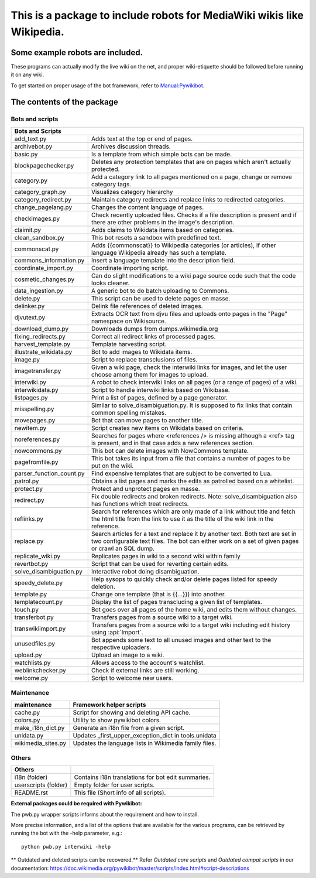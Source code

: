 ===========================================================================
**This is a package to include robots for MediaWiki wikis like Wikipedia.**
===========================================================================

Some example robots are included.
=================================

These programs can actually modify the live wiki on the net, and proper
wiki-etiquette should be followed before running it on any wiki.

To get started on proper usage of the bot framework, refer to `Manual:Pywikibot <https://www.mediawiki.org/wiki/Manual:Pywikibot>`_.

The contents of the package
===========================

Bots and scripts
----------------

+------------------------------------------------------------------------------------+
| Bots and Scripts                                                                   |
+==========================+=========================================================+
| add_text.py              | Adds text at the top or end of pages.                   |
+--------------------------+---------------------------------------------------------+
| archivebot.py            | Archives discussion threads.                            |
+--------------------------+---------------------------------------------------------+
| basic.py                 | Is a template from which simple bots can be made.       |
+--------------------------+---------------------------------------------------------+
| blockpagechecker.py      | Deletes any protection templates that are on pages      |
|                          | which aren't actually protected.                        |
+--------------------------+---------------------------------------------------------+
| category.py              | Add a category link to all pages mentioned on a page,   |
|                          | change or remove category tags.                         |
+--------------------------+---------------------------------------------------------+
| category_graph.py        | Visualizes category hierarchy                           |
+--------------------------+---------------------------------------------------------+
| category_redirect.py     | Maintain category redirects and replace links to        |
|                          | redirected categories.                                  |
+--------------------------+---------------------------------------------------------+
| change_pagelang.py       | Changes the content language of pages.                  |
+--------------------------+---------------------------------------------------------+
| checkimages.py           | Check recently uploaded files. Checks if a file         |
|                          | description is present and if there are other problems  |
|                          | in the image's description.                             |
+--------------------------+---------------------------------------------------------+
| claimit.py               | Adds claims to Wikidata items based on categories.      |
+--------------------------+---------------------------------------------------------+
| clean_sandbox.py         | This bot resets a sandbox with predefined text.         |
+--------------------------+---------------------------------------------------------+
| commonscat.py            | Adds {{commonscat}} to Wikipedia categories (or         |
|                          | articles), if other language Wikipedia already has such |
|                          | a template.                                             |
+--------------------------+---------------------------------------------------------+
| commons_information.py   | Insert a language template into the description field.  |
+--------------------------+---------------------------------------------------------+
| coordinate_import.py     | Coordinate importing script.                            |
+--------------------------+---------------------------------------------------------+
| cosmetic_changes.py      | Can do slight modifications to a wiki page source code  |
|                          | such that the code looks cleaner.                       |
+--------------------------+---------------------------------------------------------+
| data_ingestion.py        | A generic bot to do batch uploading to Commons.         |
+--------------------------+---------------------------------------------------------+
| delete.py                | This script can be used to delete pages en masse.       |
+--------------------------+---------------------------------------------------------+
| delinker.py              | Delink file references of deleted images.               |
+--------------------------+---------------------------------------------------------+
| djvutext.py              | Extracts OCR text from djvu files and uploads onto      |
|                          | pages in the "Page" namespace on Wikisource.            |
+--------------------------+---------------------------------------------------------+
| download_dump.py         | Downloads dumps from dumps.wikimedia.org                |
+--------------------------+---------------------------------------------------------+
| fixing_redirects.py      | Correct all redirect links of processed pages.          |
+--------------------------+---------------------------------------------------------+
| harvest_template.py      | Template harvesting script.                             |
+--------------------------+---------------------------------------------------------+
| illustrate_wikidata.py   | Bot to add images to Wikidata items.                    |
+--------------------------+---------------------------------------------------------+
| image.py                 | Script to replace transclusions of files.               |
+--------------------------+---------------------------------------------------------+
| imagetransfer.py         | Given a wiki page, check the interwiki links for        |
|                          | images, and let the user choose among them for          |
|                          | images to upload.                                       |
+--------------------------+---------------------------------------------------------+
| interwiki.py             | A robot to check interwiki links on all pages (or       |
|                          | a range of pages) of a wiki.                            |
+--------------------------+---------------------------------------------------------+
| interwikidata.py         | Script to handle interwiki links based on Wikibase.     |
+--------------------------+---------------------------------------------------------+
| listpages.py             | Print a list of pages, defined by a page generator.     |
+--------------------------+---------------------------------------------------------+
| misspelling.py           | Similar to solve_disambiguation.py. It is supposed to   |
|                          | fix links that contain common spelling mistakes.        |
+--------------------------+---------------------------------------------------------+
| movepages.py             | Bot that can move pages to another title.               |
+--------------------------+---------------------------------------------------------+
| newitem.py               | Script creates new items on Wikidata based on criteria. |
+--------------------------+---------------------------------------------------------+
| noreferences.py          | Searches for pages where <references /> is missing      |
|                          | although a <ref> tag is present, and in that case adds  |
|                          | a new references section.                               |
+--------------------------+---------------------------------------------------------+
| nowcommons.py            | This bot can delete images with NowCommons template.    |
+--------------------------+---------------------------------------------------------+
| pagefromfile.py          | This bot takes its input from a file that contains a    |
|                          | number of pages to be put on the wiki.                  |
+--------------------------+---------------------------------------------------------+
| parser_function_count.py | Find expensive templates that are subject to be         |
|                          | converted to Lua.                                       |
+--------------------------+---------------------------------------------------------+
| patrol.py                | Obtains a list pages and marks the edits as patrolled   |
|                          | based on a whitelist.                                   |
+--------------------------+---------------------------------------------------------+
| protect.py               | Protect and unprotect pages en masse.                   |
+--------------------------+---------------------------------------------------------+
| redirect.py              | Fix double redirects and broken redirects. Note:        |
|                          | solve_disambiguation also has functions which treat     |
|                          | redirects.                                              |
+--------------------------+---------------------------------------------------------+
| reflinks.py              | Search for references which are only made of a link     |
|                          | without title and fetch the html title from the link to |
|                          | use it as the title of the wiki link in the reference.  |
+--------------------------+---------------------------------------------------------+
| replace.py               | Search articles for a text and replace it by another    |
|                          | text. Both text are set in two configurable             |
|                          | text files. The bot can either work on a set of given   |
|                          | pages or crawl an SQL dump.                             |
+--------------------------+---------------------------------------------------------+
| replicate_wiki.py        | Replicates pages in wiki to a second wiki within family |
+--------------------------+---------------------------------------------------------+
| revertbot.py             | Script that can be used for reverting certain edits.    |
+--------------------------+---------------------------------------------------------+
| solve_disambiguation.py  | Interactive robot doing disambiguation.                 |
+--------------------------+---------------------------------------------------------+
| speedy_delete.py         | Help sysops to quickly check and/or delete pages listed |
|                          | for speedy deletion.                                    |
+--------------------------+---------------------------------------------------------+
| template.py              | Change one template (that is {{...}}) into another.     |
+--------------------------+---------------------------------------------------------+
| templatecount.py         | Display the list of pages transcluding a given list     |
|                          | of templates.                                           |
+--------------------------+---------------------------------------------------------+
| touch.py                 | Bot goes over all pages of the home wiki, and edits     |
|                          | them without changes.                                   |
+--------------------------+---------------------------------------------------------+
| transferbot.py           | Transfers pages from a source wiki to a target wiki.    |
+--------------------------+---------------------------------------------------------+
| transwikiimport.py       | Transfers pages from a source wiki to a target wiki     |
|                          | including edit history using :api:`Import`.             |
+--------------------------+---------------------------------------------------------+
| unusedfiles.py           | Bot appends some text to all unused images and other    |
|                          | text to the respective uploaders.                       |
+--------------------------+---------------------------------------------------------+
| upload.py                | Upload an image to a wiki.                              |
+--------------------------+---------------------------------------------------------+
| watchlists.py            | Allows access to the account's watchlist.               |
+--------------------------+---------------------------------------------------------+
| weblinkchecker.py        | Check if external links are still working.              |
+--------------------------+---------------------------------------------------------+
| welcome.py               | Script to welcome new users.                            |
+--------------------------+---------------------------------------------------------+

Maintenance
-----------

+------------------------+---------------------------------------------------------+
| maintenance            | Framework helper scripts                                |
+========================+=========================================================+
| cache.py               | Script for showing and deleting API cache.              |
+------------------------+---------------------------------------------------------+
| colors.py              | Utility to show pywikibot colors.                       |
+------------------------+---------------------------------------------------------+
| make_i18n_dict.py      | Generate an i18n file from a given script.              |
+------------------------+---------------------------------------------------------+
| unidata.py             | Updates _first_upper_exception_dict in tools.unidata    |
+------------------------+---------------------------------------------------------+
| wikimedia_sites.py     | Updates the language lists in Wikimedia family files.   |
+------------------------+---------------------------------------------------------+

Others
------

+------------------------+---------------------------------------------------------+
| Others                 |                                                         |
+========================+=========================================================+
| i18n (folder)          | Contains i18n translations for bot edit summaries.      |
+------------------------+---------------------------------------------------------+
| userscripts (folder)   | Empty folder for user scripts.                          |
+------------------------+---------------------------------------------------------+
| README.rst             | This file (Short info of all scripts).                  |
+------------------------+---------------------------------------------------------+

**External packages could be required with Pywikibot:**

The pwb.py wrapper scripts informs about the requirement and how to install.

More precise information, and a list of the options that are available for
the various programs, can be retrieved by running the bot with the -help
parameter, e.g.::

    python pwb.py interwiki -help

** Outdated and deleted scripts can be recovered.**
Refer `Outdated core scripts` and `Outdated compat scripts` in our documentation:
https://doc.wikimedia.org/pywikibot/master/scripts/index.html#script-descriptions
